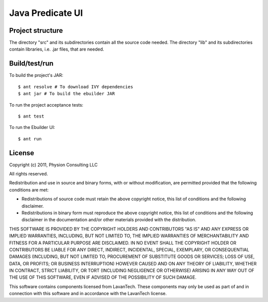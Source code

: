 Java Predicate UI
=================

Project structure
-----------------

The directory "src" and its subdirectories contain all the source code needed.
The directory "lib" and its subdirectories contain libraries, i.e. .jar files,
that are needed.


Build/test/run
--------------

To build the project's JAR::

    $ ant resolve # To download IVY dependencies
    $ ant jar # To build the ebuilder JAR

To run the project acceptance tests::

    $ ant test

To run the Ebuilder UI::

    $ ant run


License
-------

Copyright (c) 2011, Physion Consulting LLC

All rights reserved.

Redistribution and use in source and binary forms, with or without modification, are permitted provided that the following conditions are met:

- Redistributions of source code must retain the above copyright notice, this list of conditions and the following disclaimer.
- Redistributions in binary form must reproduce the above copyright notice, this list of conditions and the following disclaimer in the documentation and/or other materials provided with the distribution.

THIS SOFTWARE IS PROVIDED BY THE COPYRIGHT HOLDERS AND CONTRIBUTORS "AS IS" AND ANY EXPRESS OR IMPLIED WARRANTIES, INCLUDING, BUT NOT LIMITED TO, THE IMPLIED WARRANTIES OF MERCHANTABILITY AND FITNESS FOR A PARTICULAR PURPOSE ARE DISCLAIMED. IN NO EVENT SHALL THE COPYRIGHT HOLDER OR CONTRIBUTORS BE LIABLE FOR ANY DIRECT, INDIRECT, INCIDENTAL, SPECIAL, EXEMPLARY, OR CONSEQUENTIAL DAMAGES (INCLUDING, BUT NOT LIMITED TO, PROCUREMENT OF SUBSTITUTE GOODS OR SERVICES; LOSS OF USE, DATA, OR PROFITS; OR BUSINESS INTERRUPTION) HOWEVER CAUSED AND ON ANY THEORY OF LIABILITY, WHETHER IN CONTRACT, STRICT LIABILITY, OR TORT (INCLUDING NEGLIGENCE OR OTHERWISE) ARISING IN ANY WAY OUT OF THE USE OF THIS SOFTWARE, EVEN IF ADVISED OF THE POSSIBILITY OF SUCH DAMAGE.

This software contains components licensed from LavanTech. These components may only be used as part of and in connection with this software and in accordance with the LavanTech license.
